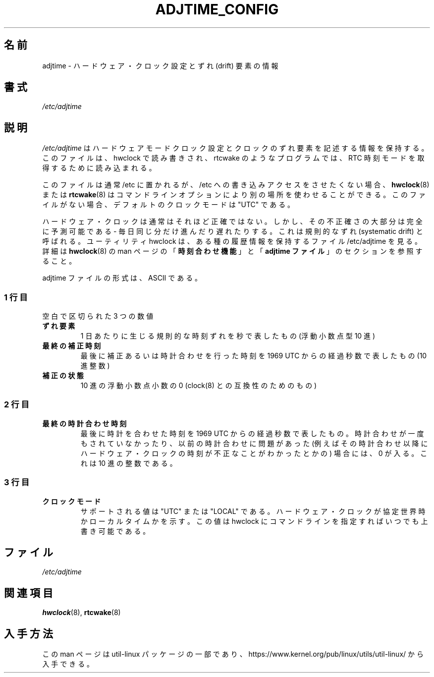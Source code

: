 .\"
.\" Japanese Version Copyright (c) 2020-2021 Yuichi SATO
.\"         all rights reserved.
.\" Translated Sun May  3 10:37:11 JST 2020
.\"         by Yuichi SATO <ysato444@ybb.ne.jp>
.\" Updated & Modified Sun Jan 24 19:58:56 JST 2021 by Yuichi SATO
.\"
.TH ADJTIME_CONFIG 5 "August 2018" "util-linux" "File Formats"
.\"O .SH NAME
.SH 名前
.\"O adjtime \- information about hardware clock setting and drift factor
adjtime \- ハードウェア・クロック設定とずれ (drift) 要素の情報
.\"O .SH SYNOPSIS
.SH 書式
.I /etc/adjtime
.\"O .SH DESCRIPTION
.SH 説明
.\"O The file
.\"O .I /etc/adjtime
.\"O contains descriptive information about the hardware mode clock setting and clock drift factor.
.\"O The file is read and write by hwclock; and read by programs like rtcwake to get RTC time mode.
.I /etc/adjtime
はハードウェアモードクロック設定とクロックのずれ要素を記述する情報を
保持する。
このファイルは、hwclock で読み書きされ、rtcwake のようなプログラムでは、
RTC 時刻モードを取得するために読み込まれる。
.PP
.\"O The file is usually located in /etc, but tools like
.\"O .BR hwclock (8)
.\"O or
.\"O .BR rtcwake (8)
.\"O can use alternative location by command line options if write access to
.\"O /etc is unwanted.  The default clock mode is "UTC" if the file is missing.
このファイルは通常 /etc に置かれるが、
/etc への書き込みアクセスをさせたくない場合、
.BR hwclock (8)
または
.BR rtcwake (8)
はコマンドラインオプションにより別の場所を使わせることができる。
このファイルがない場合、デフォルトのクロックモードは "UTC" である。
.PP
.\"O The Hardware Clock is usually not very accurate.  However, much of its inaccuracy is completely predictable - it gains
.\"O or loses the same amount of time every day.  This is called systematic drift.  The util hwclock keeps the file /etc/adjtime,
.\"O that keeps some historical information.
.\"O For more details see "\fBThe Adjust Function\fR" and  "\fBThe Adjtime File\fR" sections from
.\"O .BR hwclock (8)
.\"O man page.
ハードウェア・クロックは通常はそれほど正確ではない。
しかし、その不正確さの大部分は完全に予測可能である - 
毎日同じ分だけ進んだり遅れたりする。
これは規則的なずれ (systematic drift) と呼ばれる。
ユーティリティ hwclock は、ある種の履歴情報を保持するファイル /etc/adjtime を見る。
詳細は
.BR hwclock (8)
の man ページの「\fB時刻合わせ機能\fR」と「\fBadjtime ファイル\fR」の
セクションを参照すること。
.PP
.
.\"O The format of the adjtime file is, in ASCII.
adjtime ファイルの形式は、ASCII である。
.sp
.\"O .SS First line
.SS 1 行目
.\"O Three numbers, separated by blanks:
空白で区切られた 3 つの数値
.TP
.\"O .B "drift factor"
.B "ずれ要素"
.\"O the systematic drift rate in seconds per day (floating point decimal)
1 日あたりに生じる規則的な時刻ずれを秒で表したもの (浮動小数点型 10 進)
.TP
.\"O .B last adjust time
.B 最終の補正時刻
.\"O the resulting number of seconds since  1969  UTC  of  most recent adjustment or calibration (decimal integer)
最後に補正あるいは時計合わせを行った時刻を 1969 UTC からの経過秒数で表したもの (10 進整数)
.TP
.\"O .B "adjustment status"
.B 補正の状態
.\"O zero (for compatibility with clock(8)) as a floating point decimal
10 進の浮動小数点小数の 0 (clock(8) との互換性のためのもの)

.\"O .SS Second line
.SS 2 行目
.TP
.\"O .B "last calibration time"
.B 最終の時計合わせ時刻
.\"O The resulting number of seconds since 1969 UTC of most recent calibration.
.\"O Zero if there has been no calibration yet or it is known that any previous
.\"O calibration is moot (for example, because the Hardware Clock has been found,
.\"O since that calibration, not to contain a valid time).  This is a decimal
.\"O integer.
最後に時計を合わせた時刻を 1969 UTC からの経過秒数で表したもの。
時計合わせが一度もされていなかったり、以前の時計合わせに問題が
あった (例えばその時計合わせ以降にハードウェア・クロックの時刻が
不正なことがわかったとかの) 場合には、0 が入る。
これは 10 進の整数である。

.\"O .SS Third line
.SS 3 行目
.TP
.\"O .B "clock mode"
.B クロックモード
.\"O Supported values are "UTC" or "LOCAL".  Tells whether the Hardware Clock is set
.\"O to Coordinated Universal Time or local time.  You can always override this
.\"O value with options on the hwclock command line.
サポートされる値は "UTC" または "LOCAL" である。
ハードウェア・クロックが協定世界時かローカルタイムかを示す。
この値は hwclock にコマンドラインを指定すればいつでも上書き可能である。

.\"O .SH FILES
.SH ファイル
.I /etc/adjtime
.\"O .SH SEE ALSO
.SH 関連項目
.BR hwclock (8),
.BR rtcwake (8)
.\"O .SH AVAILABILITY
.SH 入手方法
.\"O This man page is part of the util-linux package and is available from
.\"O https://www.kernel.org/pub/linux/utils/util-linux/.
この man ページは util-linux パッケージの一部であり、
https://www.kernel.org/pub/linux/utils/util-linux/
から入手できる。
